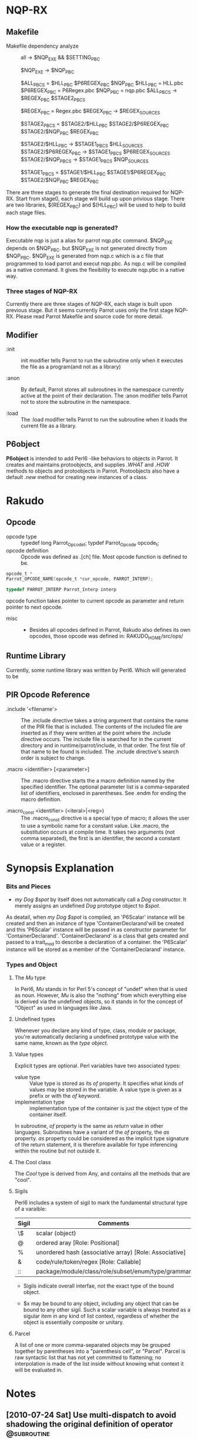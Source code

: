 * NQP-RX  
** Makefile 
   - Makefile dependency analyze ::
     all -> $NQP_EXE && $SETTING_PBC
     
     $NQP_EXE -> $NQP_PBC
     
     $ALL_PBCS = $HLL_PBC $P6REGEX_PBC $NQP_PBC
     $HLL_PBC = HLL.pbc
     $P6REGEX_PBC = P6Regex.pbc
     $NQP_PBC = nqp.pbc
     $ALL_PBCS -> $REGEX_PBC $STAGE2_PBCS
     
     $REGEX_PBC = Regex.pbc
     $REGEX_PBC -> $REGEX_SOURCES
     # $REGEX_SOURCES are source file for regex 
     
     $STAGE2_PBCS = $STAGE2/$HLL_PBC $STAGE2/$P6REGEX_PBC $STAGE2/$NQP_PBC
                    $REGEX_PBC
     
     $STAGE2/$HLL_PBC -> $STAGE1_PBCS $HLL_SOURCES
     $STAGE2/$P6REGEX_PBC -> $STAGE1_PBCS $P6REGEX_SOURCES
     $STAGE2/$NQP_PBCS -> $STAGE1_PBCS $NQP_SOURCES

     $STAGE1_PBCS = $STAGE1/$HLL_PBC $STAGE1/$P6REGEX_PBC $STAGE2/$NQP_PBC
                    $REGEX_PBC
	
  There are three stages to generate the final destination required for
  NQP-RX. Start from stage0, each stage will build up upon privious stage. There
  are two libraries, $(REGEX_PBC) and $(HLL_PBC) will be used to help to build
  each stage files. 

*** How the executable nqp is generated?
    Executable nqp is just a alias for parrot nqp.pbc command. $NQP_EXE depends
    on $NQP_PBC. but $NQP_EXE is not generated directly from $NQP_PBC. $NQP_EXE
    is generated from nqp.c which is a c file that programmed to load parrot and
    execut nqp.pbc. As nqp.c will be compiled as a native command. It gives the
    flexibility to execute nqp.pbc in a native way.

*** Three stages of NQP-RX
    Currently there are three stages of NQP-RX, each stage is built upon
    previous stage. But it seems currently Parrot uses only the first stage
    NQP-RX. Please read Parrot Makefile and source code for more detail.
     
** Modifier
   - :init ::

     init modifier tells Parrot to run the subroutine only when it executes the
     file as a program(and not as a library)

   - :anon ::

     By default, Parrot stores all subroutines in the namespace currently active
     at the point of their declaration. The :anon modifier tells Parrot not to
     store the subroutine in the namespace.

   - :load ::
     
     The :load modifier tells Parrot to run the subroutine when it loads the
     current file as a library. 

** P6object
   *P6object* is intended to add Perl6 -like behaviors to objects in Parrot. It
   creates and maintains protoobjects, and supplies /.WHAT/ and /.HOW/ methods to
   objects and protoobjects in Parrot. Protoobjects also have a default /.new/
   method for creating new instances of a class.


* Rakudo
** Opcode
   - opcode type ::
     typedef long Parrot_Opcode_t;
     typdef Parrot_Opcode opcode_t;
   - opcode definition ::
     Opcode was defined as .[ch] file. Most opcode function is defined to be.
#+BEGIN_SRC c
  opcode_t *
  Parrot_OPCODE_NAME(opcode_t *cur_opcode, PARROT_INTERP);

  typedef PARROT_INTERP Parrot_Interp interp
#+END_SRC
  opcode function takes pointer to current opcode as parameter and return
  pointer to next opcode.

  - misc ::
    + Besides all opcodes defined in Parrot, Rakudo also defines its own
      opcodes, those opcode was defined in:
      RAKUDO_HOME/src/ops/
     
** Runtime Library
   Currently, some runtime library was written by Perl6. Which will generated to
   be 
** PIR Opcode Reference
   - .include '<filename'> ::

     The .include directive takes a string argument that contains the name of
     the PIR file that is included. The contents of the included file are
     inserted as if they were written at the point where the .include directive
     occurs.  The include file is searched for in the current directory and in
     runtime/parrot/include, in that order. The first file of that name to be
     found is included.  The .include directive's search order is subject to
     change.

   - .macro <identifier> [<parameter>] ::

     The .macro directive starts the a macro definition named by the specified
     identifier. The optional parameter list is a comma-separated list of
     identifiers, enclosed in parentheses. See .endm for ending the macro
     definition.

   - .macro_const <identifier> (<iteral>|<reg>) ::

     The .macro_const directive is a special type of macro; it allows the user
     to use a symbolic name for a constant value. Like .macro, the substitution
     occurs at compile time. It takes two arguments (not comma separated), the
     first is an identifier, the second a constant value or a register.

* Synopsis Explanation
*** Bits and Pieces
      + /my Dog $spot/ by itself does not automatically call a /Dog/
        constructor. It merely assigns an undefined /Dog/ prototype object to
        /$spot/.

	As deatail, when /my Dog $spot/ is compiled, an 'P6Scalar' instance will
        be created and then an instance of type 'ContainerDeclarand'will be
        created and this 'P6Scalar' instance will be passed in as constructor
        parameter for 'ContainerDeclarand'. 'ContainerDeclarand' is a class that
        gets created and passed to a trait_mod to describe a declaration of a
        container. the 'P6Scalar' instance will be stored as a member of the
        'ContainerDeclarand' instance.

*** Types and Object
**** The /Mu/ type
     In Perl6, /Mu/ stands in for Perl 5's concept of "undef" when that is used
     as noun. However, /Mu/ is also the "nothing" from which everything else is
     derived via the undefined objects, so it stands in for the concept of
     "Object" as used in languages like Java.

     
**** Undefined types
     Whenever you declare any kind of type, class, module or package, you're
     automatically declaring a undefined prototype value with the same name,
     known as the /type object/.
     
**** Value types
     Explicit types are optional. Perl variables have two associated types:
     + value type ::
       Value type is stored as its /of/ property. It specifies what kinds of
       values may be stored in the variable. A value type is given as a prefix
       or with the /of/ keyword.
     + implementation type ::
       implementation type of the container is just the object type of the
       container itself.       
       
     In subroutine, /of/ property is the same as /return/ value in other
     languages. Subroutines have a variant of the /of/ property, the /as/
     property. /as/ property could be considered as the implicit type signature
     of the return statement, it is therefore available for type inferencing
     within the routine but not outside it.

**** The Cool class
     The /Cool/ type is derived from Any, and contains all the methods that are
     "cool". 
     
**** Sigils
     Perl6 includes a system of sigil to mark the fundamental structural type of
     a varaible:
     | *Sigil* | Comments                                               |
     |---------+--------------------------------------------------------|
     | \$      | scalar (object)                                        |
     | @       | ordered aray [Role: Positional]                        |
     | %       | unordered hash (associative array) [Role: Associative] |
     | &       | code/rule/token/regex [Role: Callable]                 |
     | ::      | package/module/class/role/subset/enum/type/grammar     |

     - Sigils indicate overall interfae, not the exact type of the bound object.

     - $x may be bound to any object, including any object that can be bound to
       any other sigil. Such a scalar variable is always treated as a sigular
       item in any kind of list context, regardless of whether the object is
       essentially composite or unitary.

**** Parcel
     A list of one or more comma-separated objects may be grouped together by
     parentheses into a "parenthesis cell", or "Parcel". Parcel is raw syntactic
     list that has not yet committed to flattening; no interpolation is made of
     the list inside without knowing what context it will be evaluated in.

* Notes
** [2010-07-24 Sat] Use multi-dispatch to avoid shadowing the original definition of operator  :@subroutine:
  As following: 
#+BEGIN_SRC perl
  class Unit { ... }
  
  multi sub infix:<*>(Unit $a, $b);
#+END_SRC  
 
** [2010-07-24 Sat] subroutine and method in Perl6	 :@subroutine:
   Subroutine and methods has different semantics to invoke, when invoke a
  subroutine it is totally safe to use either parentheses or use a list. for
  example:
#+BEGIN_SRC perl
  sub foo($a, $b, Callable $block) {
      say $block($a), ", ", $block(b);
  }

  foo 1, 2, { $^a + 1 };	#2, 3
#+END_SRC

  But for methods, it is not valid to use a parameter list unless you append a
  colon:
#+BEGIN_SRC perl
  class Test {
     method foo($a, $b, Callable $block) {
         say $block($a), ", ", $block(b);
     }
  }

  my Test $t .= new;
  $t.foo(1, 2, -> $a { $a + 2 }; #3, 4
  $t.foo: 1, 2, -> $a { $a + 2 }; #same as previous line
#+END_SRC


* Org Configuration
#+STARTUP: hidestars
#+TAGS: contents
